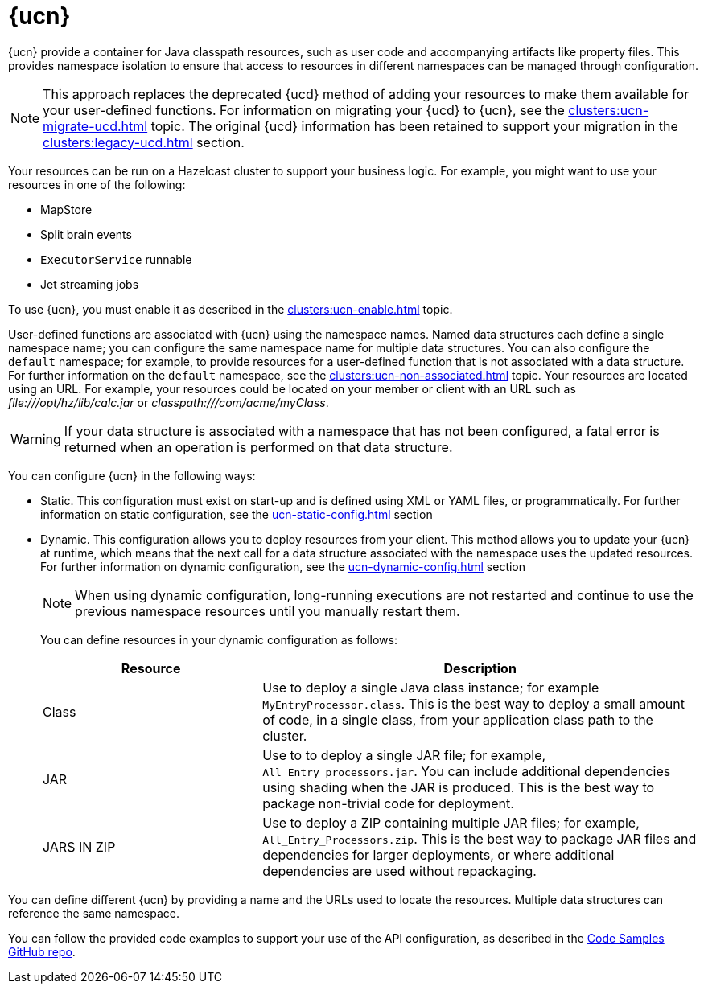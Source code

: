 = {ucn}
:description: {ucn} provide a container for Java classpath resources, such as user code and accompanying artifacts like property files. This provides namespace isolation to ensure that access to resources in different namespaces can be managed through configuration.
:page-enterprise: true
:page-beta: false

{description}

NOTE: This approach replaces the deprecated {ucd} method of adding your resources to make them available for your user-defined functions. For information on migrating your {ucd} to {ucn}, see the xref:clusters:ucn-migrate-ucd.adoc[] topic. The original {ucd} information has been retained to support your migration in the xref:clusters:legacy-ucd.adoc[] section. 

Your resources can be run on a Hazelcast cluster to support your business logic. For example, you might want to use your resources in one of the following:

* MapStore
* Split brain events
* `ExecutorService` runnable
* Jet streaming jobs

To use {ucn}, you must enable it as described in the xref:clusters:ucn-enable.adoc[] topic.

User-defined functions are associated with {ucn} using the namespace names. Named data structures each define a single namespace name; you can configure the same namespace name for multiple data structures. You can also configure the `default` namespace; for example, to provide resources for a user-defined function that is not associated with a data structure. For further information on the `default` namespace, see the xref:clusters:ucn-non-associated.adoc[] topic. Your resources are located using an URL. For example, your resources could be located on your member or client with an URL such as _\file:///opt/hz/lib/calc.jar_ or _classpath:///com/acme/myClass_. 

WARNING: If your data structure is associated with a namespace that has not been configured, a fatal error is returned when an operation is performed on that data structure.

You can configure {ucn} in the following ways:

* Static. This configuration must exist on start-up and is defined using XML or YAML files, or programmatically. For further information on static configuration, see the xref:ucn-static-config.adoc[] section

* Dynamic. This configuration allows you to deploy resources from your client. This method allows you to update your {ucn} at runtime, which means that the next call for a data structure associated with the namespace uses the updated resources. For further information on dynamic configuration, see the xref:ucn-dynamic-config.adoc[] section
+
NOTE: When using dynamic configuration, long-running executions are not restarted and continue to use the previous namespace resources until you manually restart them.
+
You can define resources in your dynamic configuration as follows:
+
[%header,cols="1,2"]
|===
|Resource |Description

|Class
|Use to deploy a single Java class instance; for example `MyEntryProcessor.class`.
This is the best way to deploy a small amount of code, in a single class, from your application class path to the cluster.

|JAR
|Use to to deploy a single JAR file; for example, `All_Entry_processors.jar`.
You can include additional dependencies using shading when the JAR is produced.
This is the best way to package non-trivial code for deployment. 

|JARS IN ZIP
|Use to deploy a ZIP containing multiple JAR files; for example, `All_Entry_Processors.zip`.
This is the best way to package JAR files and dependencies for larger deployments, or where additional dependencies are used without repackaging.
|===

You can define different {ucn} by providing a name and the URLs used to locate the resources. Multiple data structures can reference the same namespace.

You can follow the provided code examples to support your use of the API configuration, as described in the link:https://github.com/hazelcast/hazelcast-code-samples/tree/master/enterprise/user-code-namespaces[Code Samples GitHub repo^].